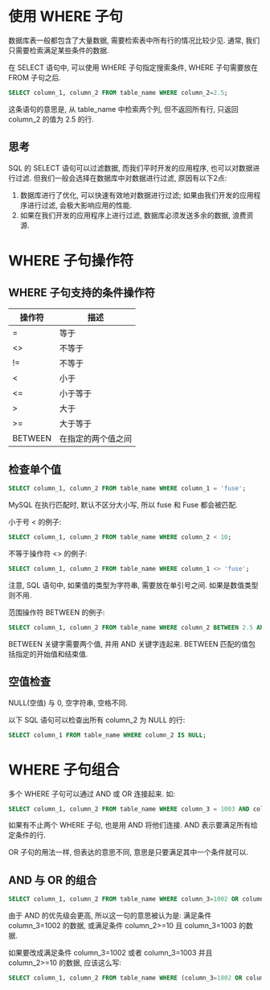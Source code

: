 #+TITLE:       
#+AUTHOR:      Pinvon
#+EMAIL:       pinvon@Inspiron
#+DATE:        2018-04-22 日

#+URI:         /blog/SQL/%y/%m/%d/%t/ Or /blog/SQL/%t/
#+TAGS:        SQL
#+DESCRIPTION: <Add description here>

#+LANGUAGE:    en
#+OPTIONS:     H:3 num:nil toc:t \n:nil ::t |:t ^:nil -:nil f:t *:t <:t

* 使用 WHERE 子句

数据库表一般都包含了大量数据, 需要检索表中所有行的情况比较少见. 通常, 我们只需要检索满足某些条件的数据.

在 SELECT 语句中, 可以使用 WHERE 子句指定搜索条件, WHERE 子句需要放在 FROM 子句之后.

#+BEGIN_SRC SQL
SELECT column_1, column_2 FROM table_name WHERE column_2=2.5;
#+END_SRC
这条语句的意思是, 从 table_name 中检索两个列, 但不返回所有行, 只返回 column_2 的值为 2.5 的行.

** 思考

SQL 的 SELECT 语句可以过滤数据, 而我们平时开发的应用程序, 也可以对数据进行过滤. 但我们一般会选择在数据库中对数据进行过滤, 原因有以下2点:
1. 数据库进行了优化, 可以快速有效地对数据进行过滤; 如果由我们开发的应用程序进行过滤, 会极大影响应用的性能.
2. 如果在我们开发的应用程序上进行过滤, 数据库必须发送多余的数据, 浪费资源.

* WHERE 子句操作符

** WHERE 子句支持的条件操作符

| 操作符  | 描述               |
|---------+--------------------|
| =       | 等于               |
| <>      | 不等于             |
| !=      | 不等于             |
| <       | 小于               |
| <=      | 小于等于           |
| >       | 大于               |
| >=      | 大于等于           |
| BETWEEN | 在指定的两个值之间 |

** 检查单个值

#+BEGIN_SRC SQL
SELECT column_1, column_2 FROM table_name WHERE column_1 = 'fuse';
#+END_SRC
MySQL 在执行匹配时, 默认不区分大小写, 所以 fuse 和 Fuse 都会被匹配.

小于号 < 的例子:
#+BEGIN_SRC SQL
SELECT column_1, column_2 FROM table_name WHERE column_2 < 10;
#+END_SRC

不等于操作符 <> 的例子:
#+BEGIN_SRC SQL
SELECT column_1, column_2 FROM table_name WHERE column_1 <> 'fuse';
#+END_SRC
注意, SQL 语句中, 如果值的类型为字符串, 需要放在单引号之间. 如果是数值类型则不用.

范围操作符 BETWEEN 的例子:
#+BEGIN_SRC SQL
SELECT column_1, column_2 FROM table_name WHERE column_2 BETWEEN 2.5 AND 10;
#+END_SRC
BETWEEN 关键字需要两个值, 并用 AND 关键字连起来. BETWEEN 匹配的值包括指定的开始值和结束值.

** 空值检查

NULL(空值) 与 0, 空字符串, 空格不同.

以下 SQL 语句可以检查出所有 column_2 为 NULL 的行:
#+BEGIN_SRC SQL
SELECT column_1 FROM table_name WHERE column_2 IS NULL;
#+END_SRC
* WHERE 子句组合

多个 WHERE 子句可以通过 AND 或 OR 连接起来. 如:
#+BEGIN_SRC SQL
SELECT column_1, column_2 FROM table_name WHERE column_3 = 1003 AND column_4 <= 10;
#+END_SRC
如果有不止两个 WHERE 子句, 也是用 AND 将他们连接. AND 表示要满足所有给定条件的行.

OR 子句的用法一样, 但表达的意思不同, 意思是只要满足其中一个条件就可以.

** AND 与 OR 的组合

#+BEGIN_SRC SQL
SELECT column_1, column_2 FROM table_name WHERE column_3=1002 OR column_3=1003 AND column_2>=10;
#+END_SRC
由于 AND 的优先级会更高, 所以这一句的意思被认为是: 满足条件 column_3=1002 的数据, 或满足条件 column_2>=10 且 column_3=1003 的数据.

如果要改成满足条件 column_3=1002 或者 column_3=1003 并且 column_2>=10 的数据, 应该这么写:
#+BEGIN_SRC SQL
SELECT column_1, column_2 FROM table_name WHERE (column_3=1002 OR column_3=1003) AND column_2>=10;
#+END_SRC
